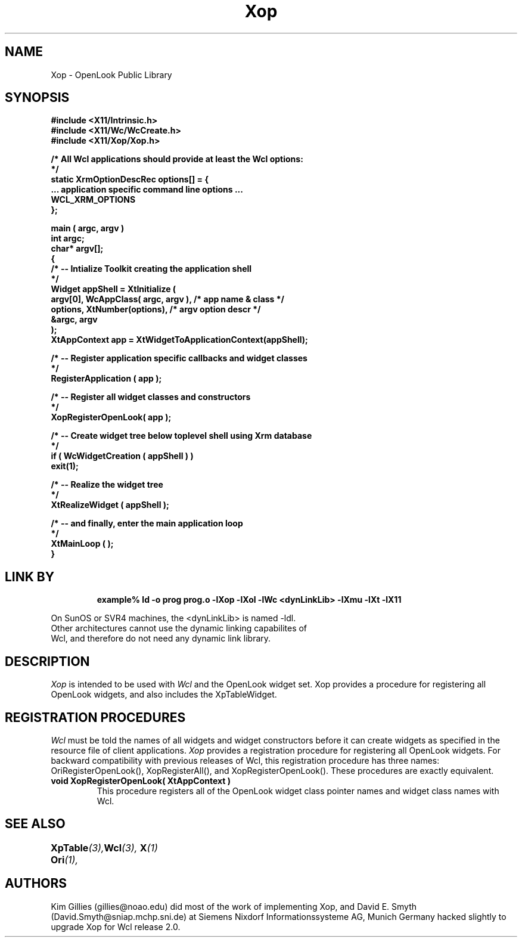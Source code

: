 .COMMENT SccsID: @(#) Xop.man 1.1 92/03/18 11:15:01
.TH "Xop" 1 "1 March 1992"
.SH NAME
Xop \- OpenLook Public Library
.SH SYNOPSIS
.ta 1.5i 2.5i
.nf
.ft B
#include <X11/Intrinsic.h>
#include <X11/Wc/WcCreate.h>
#include <X11/Xop/Xop.h>

/* All Wcl applications should provide at least the Wcl options:
*/
static XrmOptionDescRec options[] = {
    ... application specific command line options ...
    WCL_XRM_OPTIONS
};

main ( argc, argv )
    int    argc;
    char*  argv[];
{
    /*  -- Intialize Toolkit creating the application shell
    */
    Widget appShell = XtInitialize (
        argv[0], WcAppClass( argc, argv ),      /* app name & class  */
        options, XtNumber(options),             /* argv option descr */
        &argc, argv
    );
    XtAppContext app = XtWidgetToApplicationContext(appShell);

    /*  -- Register application specific callbacks and widget classes
    */
    RegisterApplication ( app );

    /*  -- Register all widget classes and constructors
    */
    XopRegisterOpenLook( app );

    /*  -- Create widget tree below toplevel shell using Xrm database
    */
    if ( WcWidgetCreation ( appShell ) )
        exit(1);

    /*  -- Realize the widget tree
    */
    XtRealizeWidget ( appShell );

    /*  -- and finally, enter the main application loop
    */
    XtMainLoop ( );
}
.fi
.ft R

.SH LINK BY
.RS
.nf
.ft B
example% ld -o prog prog.o -lXop -lXol -lWc <dynLinkLib> -lXmu -lXt -lX11
.ft R
.RE
.LP 
On SunOS or SVR4 machines, the <dynLinkLib> is named -ldl.
Other architectures cannot use the dynamic linking capabilites of
Wcl, and therefore do not need any dynamic link library.
.SH DESCRIPTION
.LP
.I Xop
is intended to be used with
.I Wcl
and the OpenLook widget set.  Xop provides a procedure for registering all
OpenLook widgets, and also includes the XpTableWidget.
.SH REGISTRATION PROCEDURES
.LP
.I Wcl
must be told the names of all widgets and widget constructors before
it can create widgets as specified in the resource file of client
applications.
.I Xop
provides a registration procedure for registering all OpenLook widgets.
For backward compatibility with previous releases of Wcl, this
registration procedure has three names: OriRegisterOpenLook(), 
XopRegisterAll(), and XopRegisterOpenLook().  These procedures
are exactly equivalent.
.TP
.B void XopRegisterOpenLook( XtAppContext )
This procedure registers all of the OpenLook widget class pointer names
and widget class names with Wcl.
.SH "SEE ALSO"
.BI XpTable (3),
.BI Ori (1),	
.BI Wcl (3),
.BI X (1)
.SH AUTHORS
Kim Gillies (gillies@noao.edu) did most of the work of implementing
Xop, and David E. Smyth (David.Smyth@sniap.mchp.sni.de) at Siemens Nixdorf
Informationssysteme AG, Munich Germany hacked slightly to upgrade Xop
for Wcl release 2.0.
